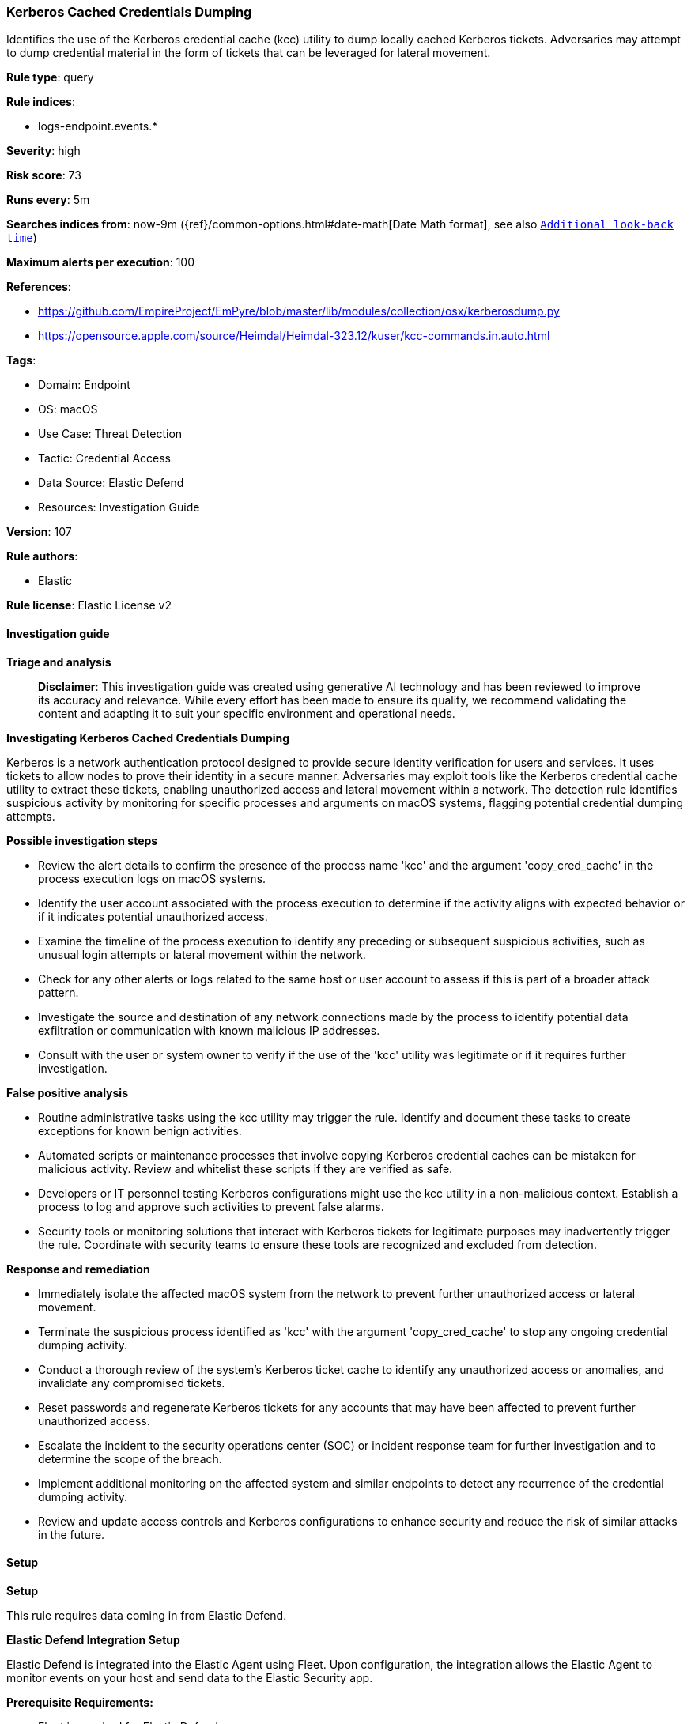 [[prebuilt-rule-8-14-21-kerberos-cached-credentials-dumping]]
=== Kerberos Cached Credentials Dumping

Identifies the use of the Kerberos credential cache (kcc) utility to dump locally cached Kerberos tickets. Adversaries may attempt to dump credential material in the form of tickets that can be leveraged for lateral movement.

*Rule type*: query

*Rule indices*: 

* logs-endpoint.events.*

*Severity*: high

*Risk score*: 73

*Runs every*: 5m

*Searches indices from*: now-9m ({ref}/common-options.html#date-math[Date Math format], see also <<rule-schedule, `Additional look-back time`>>)

*Maximum alerts per execution*: 100

*References*: 

* https://github.com/EmpireProject/EmPyre/blob/master/lib/modules/collection/osx/kerberosdump.py
* https://opensource.apple.com/source/Heimdal/Heimdal-323.12/kuser/kcc-commands.in.auto.html

*Tags*: 

* Domain: Endpoint
* OS: macOS
* Use Case: Threat Detection
* Tactic: Credential Access
* Data Source: Elastic Defend
* Resources: Investigation Guide

*Version*: 107

*Rule authors*: 

* Elastic

*Rule license*: Elastic License v2


==== Investigation guide



*Triage and analysis*


> **Disclaimer**:
> This investigation guide was created using generative AI technology and has been reviewed to improve its accuracy and relevance. While every effort has been made to ensure its quality, we recommend validating the content and adapting it to suit your specific environment and operational needs.


*Investigating Kerberos Cached Credentials Dumping*


Kerberos is a network authentication protocol designed to provide secure identity verification for users and services. It uses tickets to allow nodes to prove their identity in a secure manner. Adversaries may exploit tools like the Kerberos credential cache utility to extract these tickets, enabling unauthorized access and lateral movement within a network. The detection rule identifies suspicious activity by monitoring for specific processes and arguments on macOS systems, flagging potential credential dumping attempts.


*Possible investigation steps*


- Review the alert details to confirm the presence of the process name 'kcc' and the argument 'copy_cred_cache' in the process execution logs on macOS systems.
- Identify the user account associated with the process execution to determine if the activity aligns with expected behavior or if it indicates potential unauthorized access.
- Examine the timeline of the process execution to identify any preceding or subsequent suspicious activities, such as unusual login attempts or lateral movement within the network.
- Check for any other alerts or logs related to the same host or user account to assess if this is part of a broader attack pattern.
- Investigate the source and destination of any network connections made by the process to identify potential data exfiltration or communication with known malicious IP addresses.
- Consult with the user or system owner to verify if the use of the 'kcc' utility was legitimate or if it requires further investigation.


*False positive analysis*


- Routine administrative tasks using the kcc utility may trigger the rule. Identify and document these tasks to create exceptions for known benign activities.
- Automated scripts or maintenance processes that involve copying Kerberos credential caches can be mistaken for malicious activity. Review and whitelist these scripts if they are verified as safe.
- Developers or IT personnel testing Kerberos configurations might use the kcc utility in a non-malicious context. Establish a process to log and approve such activities to prevent false alarms.
- Security tools or monitoring solutions that interact with Kerberos tickets for legitimate purposes may inadvertently trigger the rule. Coordinate with security teams to ensure these tools are recognized and excluded from detection.


*Response and remediation*


- Immediately isolate the affected macOS system from the network to prevent further unauthorized access or lateral movement.
- Terminate the suspicious process identified as 'kcc' with the argument 'copy_cred_cache' to stop any ongoing credential dumping activity.
- Conduct a thorough review of the system's Kerberos ticket cache to identify any unauthorized access or anomalies, and invalidate any compromised tickets.
- Reset passwords and regenerate Kerberos tickets for any accounts that may have been affected to prevent further unauthorized access.
- Escalate the incident to the security operations center (SOC) or incident response team for further investigation and to determine the scope of the breach.
- Implement additional monitoring on the affected system and similar endpoints to detect any recurrence of the credential dumping activity.
- Review and update access controls and Kerberos configurations to enhance security and reduce the risk of similar attacks in the future.

==== Setup



*Setup*


This rule requires data coming in from Elastic Defend.


*Elastic Defend Integration Setup*

Elastic Defend is integrated into the Elastic Agent using Fleet. Upon configuration, the integration allows the Elastic Agent to monitor events on your host and send data to the Elastic Security app.


*Prerequisite Requirements:*

- Fleet is required for Elastic Defend.
- To configure Fleet Server refer to the https://www.elastic.co/guide/en/fleet/current/fleet-server.html[documentation].


*The following steps should be executed in order to add the Elastic Defend integration on a macOS System:*

- Go to the Kibana home page and click "Add integrations".
- In the query bar, search for "Elastic Defend" and select the integration to see more details about it.
- Click "Add Elastic Defend".
- Configure the integration name and optionally add a description.
- Select the type of environment you want to protect, for MacOS it is recommended to select "Traditional Endpoints".
- Select a configuration preset. Each preset comes with different default settings for Elastic Agent, you can further customize these later by configuring the Elastic Defend integration policy. https://www.elastic.co/guide/en/security/current/configure-endpoint-integration-policy.html[Helper guide].
- We suggest selecting "Complete EDR (Endpoint Detection and Response)" as a configuration setting, that provides "All events; all preventions"
- Enter a name for the agent policy in "New agent policy name". If other agent policies already exist, you can click the "Existing hosts" tab and select an existing policy instead.
For more details on Elastic Agent configuration settings, refer to the https://www.elastic.co/guide/en/fleet/current/agent-policy.html[helper guide].
- Click "Save and Continue".
- To complete the integration, select "Add Elastic Agent to your hosts" and continue to the next section to install the Elastic Agent on your hosts.
For more details on Elastic Defend refer to the https://www.elastic.co/guide/en/security/current/install-endpoint.html[helper guide].


==== Rule query


[source, js]
----------------------------------
event.category:process and host.os.type:macos and event.type:(start or process_started) and
  process.name:kcc and
  process.args:copy_cred_cache

----------------------------------

*Framework*: MITRE ATT&CK^TM^

* Tactic:
** Name: Credential Access
** ID: TA0006
** Reference URL: https://attack.mitre.org/tactics/TA0006/
* Technique:
** Name: OS Credential Dumping
** ID: T1003
** Reference URL: https://attack.mitre.org/techniques/T1003/
* Technique:
** Name: Steal or Forge Kerberos Tickets
** ID: T1558
** Reference URL: https://attack.mitre.org/techniques/T1558/
* Sub-technique:
** Name: Kerberoasting
** ID: T1558.003
** Reference URL: https://attack.mitre.org/techniques/T1558/003/
